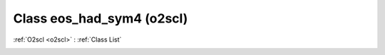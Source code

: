 Class eos_had_sym4 (o2scl)
==========================

:ref:`O2scl <o2scl>` : :ref:`Class List`

.. _eos_had_sym4:

.. doxygenclass:: o2scl::eos_had_sym4
